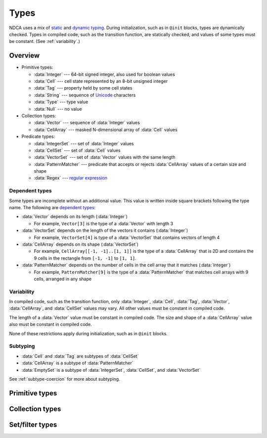 .. _types:

*****
Types
*****

NDCA uses a mix of `static`__ and `dynamic typing`__. During initialization, such as in ``@init`` blocks, types are dynamically checked. Types in compiled code, such as the transition function, are statically checked, and values of some types must be constant. (See :ref:`variability`.)

__ https://en.wikipedia.org/wiki/Type_system#Static_type_checking
__ https://en.wikipedia.org/wiki/Type_system#Dynamic_type_checking_and_runtime_type_information

Overview
========

- Primitive types:

  - :data:`Integer` --- 64-bit signed integer, also used for boolean values
  - :data:`Cell` --- cell state represented by an 8-bit unsigned integer
  - :data:`Tag` --- property held by some cell states
  - :data:`String` --- sequence of `Unicode`__ characters
  - :data:`Type` --- type value
  - :data:`Null` --- no value

- Collection types:

  - :data:`Vector` --- sequence of :data:`Integer` values
  - :data:`CellArray` --- masked N-dimensional array of :data:`Cell` values

- Predicate types:

  - :data:`IntegerSet` --- set of :data:`Integer` values
  - :data:`CellSet` --- set of :data:`Cell` values
  - :data:`VectorSet` --- set of :data:`Vector` values with the same length
  - :data:`PatternMatcher` --- predicate that accepts or rejects :data:`CellArray` values of a certain size and shape
  - :data:`Regex` --- `regular expression`__

__ https://en.wikipedia.org/wiki/Unicode
__ https://en.wikipedia.org/wiki/Regular_expression

.. _dependent-types:

Dependent types
---------------

Some types are incomplete without an additional value. This value is written inside square brackets following the type name. The following are `dependent types`__:

- :data:`Vector` depends on its length (:data:`Integer`)

  - For example, ``Vector[3]`` is the type of a :data:`Vector` with length 3

- :data:`VectorSet` depends on the length of the vectors it contains (:data:`Integer`)

  - For example, ``VectorSet[4]`` is type of a :data:`VectorSet` that contains vectors of length 4

- :data:`CellArray` depends on its shape (:data:`VectorSet`)

  - For example, ``CellArray[[-1, -1]..[1, 1]]`` is the type of a :data:`CellArray` that is 2D and contains the 9 cells in the rectangle from ``[-1, -1]`` to ``[1, 1]``.

- :data:`PatternMatcher` depends on the number of cells in the cell array that it matches (:data:`Integer`)

  - For example, ``PatternMatcher[9]`` is the type of a :data:`PatternMatcher` that matches cell arrays with 9 cells, arranged in any shape

__ https://en.wikipedia.org/wiki/Dependent_type

.. _variability:

Variability
-----------

In compiled code, such as the transition function, only :data:`Integer`, :data:`Cell`, :data:`Tag`, :data:`Vector`, :data:`CellArray`, and :data:`CellSet` values may vary. All other values must be constant in compiled code.

The length of a :data:`Vector` value must be constant in compiled code. The size and shape of a :data:`CellArray` value also must be constant in compiled code.

None of these restrictions apply during initialization, such as in ``@init`` blocks.

Subtyping
---------

- :data:`Cell` and :data:`Tag` are subtypes of :data:`CellSet`
- :data:`CellArray` is a subtype of :data:`PatternMatcher`
- :data:`EmptySet` is a subtype of :data:`IntegerSet`, :data:`CellSet`, and :data:`VectorSet`

See :ref:`subtype-coercion` for more about subtyping.

.. _primitive-types:

Primitive types
===============

.. data:: Integer

  :status: Not yet implemented
  :methods: :ref:`integer-methods`
  :operators: :ref:`arithmetic-operators`, :ref:`bitwise-operators`, :ref:`comparison-operators`

  An integer, represented using a 64-bit signed `two's complement`__ integer. This means the minimum value is ``-9223372036854775808`` and the maximum value is ``9223372036854775807``.

  __ https://en.wikipedia.org/wiki/Two%27s_complement

  Boolean values are represented using integers. (See :ref:`boolean-conversion`.)

  An integer literal consists of a sequence of digits, optionally prefixed by a unary ``+`` or ``-`` operator. Underscores may be present after the first digit, and do not affect the value. Examples:

    - ``0``
    - ``-1``
    - ``42``
    - ``+6``
    - ``-32_768``

  If an integer literal is prefixed by ``0b``, ``0x``, or ``0o``, it will be parsed as a `binary`__, `hexadecimal`__ and `octal`__ literal respectively. Examples:

  __ https://simple.wikipedia.org/wiki/Binary
  __ https://simple.wikipedia.org/wiki/Hexadecimal
  __ https://simple.wikipedia.org/wiki/Octal

    - ``0xA6f1`` (hexadecimal literal equivalent to ``42737``)
    - ``0b_1110_1101_1110_1110`` (binary literal equivalent to ``60910``)
    - ``-0o777`` (octal literal equivalent to ``-511``)

.. data:: Cell

  :status: Not yet implemented
  :methods: :ref:`cell-methods`
  :operators: :ref:`set-operators`, :ref:`comparison-operators` (``==`` and ``!=`` only)
  :supertype: :data:`CellSet`

  A cell state, represented using an 8-bit unsigned integer. This means the minimum value is ``0`` and the maximum value is ``255``, so an automaton cannot have more than 256 states. :data:`Cell` values are always within the range of valid cell states in a cellular automaton. For example, an automaton with 10 states has a maximum cell state ID of ``9``.

  :data:`Cell` is a subtype of :data:`CellSet`. When used in place of a :data:`CellSet`, a :data:`Cell` coerces to a set containing only the one cell state. See :ref:`subtype-coercion` for more about subtyping.

  A :data:`Cell` literal consists of the ``#`` operator followed by the cell state ID. Examples:

    - ``#0``
    - ``#1``
    - ``#42``

  A :data:`Cell` literal may use an arbitrary integer expression for the cell state ID by surrounding the expression in parentheses. Examples:

    - ``#(my_integer_variable)``
    - ``#(x + 5)``

.. data:: Tag

  :status: Not yet implemented

  This type's design is still a work in progress.

.. data:: String

  :status: Partially implemented

  This type's design is still a work in progress.

.. _collection-types:

Collection types
================

.. data:: Vector

  :status: Not yet implemented
  :methods: :ref:`vector-methods`
  :operators: :ref:`arithmetic-operators`, :ref:`bitwise-operators`, :ref:`comparison-operators`, :ref:`vector-indexing`

  A vector, represented using a fixed-length array of :data:`Integer` values. Each :data:`Integer` value is a component of the :data:`Vector`, and the number of components is the length of the :data:`Vector`. The length of a :data:`Vector` must be between 1 and 256 (inclusive). The type of a :data:`Vector` depends on its length. (See :ref:`dependent-types`.)

  The first component of a :data:`Vector` is the X component at index 0; the second is the Y component at index 1; etc.

  A :data:`Vector` literal consists of a list of integer expressions separated by commas surrounded by square brackets. Examples:

  - ``[3, -1, 0]`` has length ``3``, X component ``3``, Y component ``-1``, and Z component ``0``
  - ``[6]`` has length ``1`` and X component ``6``
  - ``[a, b]`` has length ``2``, X compoment ``a`` and Y component ``b``, given ``a`` and ``b`` are variables containing integers

  A :data:`Vector` literal may contain other vectors, which are concatenated to produce the result. Examples:

  - Suppose ``v1 = [1, 2]`` and ``v2 = [7]``; then ``[v1, -3, v2]`` is equivalent is ``[1, 2, -3, 7]``

  A :data:`Vector` can also be constructed using :func:`vec()` and its variants.

.. data:: CellArray

  :status: Partially implemented

  A masked N-dimensional array of :data:`Cell` values. Cell arrays with different shapes are different types.

.. _filter-types:

Set/filter types
================

.. data:: EmptySet

  :status: Fully implemented
  :operators: :ref:`set-operators`
  :supertypes: :data:`IntegerSet`, :data:`CellSet`, :data:`VectorSet`

  The empty set of any type. The empty set literal is ``{}``.

  :data:`EmptySet` is a subtype of :data:`IntegerSet`, :data:`CellSet`, and :data:`VectorSet`. When used in place of a :data:`IntegerSet`, :data:`CellSet`, or :data:`VectorSet`, a :data:`EmptySet` coerces to an empty set of that of that type. See :ref:`subtype-coercion` for more about subtyping.

.. data:: IntegerSet

  :status: Not yet implemented
  :operators: :ref:`set-operators`

  A finite set of :data:`Integer`.

  An :data:`IntegerSet` literal consists of a comma-separated list of :data:`Integer` and :data:`IntegerSet` values surrounded by curly braces. Examples:

  - ``{42}`` is a set containing only the integer 42
  - ``{1, 2, 3, 4}`` is a set containing the integers 1, 2, 3, and 4
  - ``{1, 2, 3, 4,}`` is also allowed (but discouraged unless spanning multiple lines)

  An empty set literal (``{}``) has type ``EmptySet`` rather than ``IntegerSet``, so the empty :data:`IntegerSet` is written ``IntegerSet.empty``. This is usually unnecessary, though, because ``EmptySet`` coerces to an ``IntegerSet`` when used where one would be expected. (See :ref:`subtype-coercion`.)

  An :data:`IntegerSet` can also be constructed using a range literal consisting of two integers separated by ``..``. Examples:

  - ``1..5`` is equivalent to ``{1, 2, 3, 4, 5}``
  - ``-3..+3`` is a set containing all integers from -3 to 3 (inclusive)
  - ``{-1, 1..99, 101..120}`` is a set containing all integers from -1 to 120 (inclusive) *except* 0 and 100

.. data:: CellSet

  :status: Not yet implemented

  This type's design is still a work in progress.

  An empty set literal (``{}``) has type ``EmptySet`` rather than ``CellSet``, so the empty :data:`CellSet` is written ``CellSet.empty``. This is usually unnecessary, though, because ``EmptySet`` coerces to an ``CellSet`` when used where one would be expected. (See :ref:`subtype-coercion`.)

.. data:: VectorSet

  :status: Partially implemented
  :operators: :ref:`set-operators`

  A finite set of :data:`Vector`, all with the same length.

  A :data:`VectorSet` literal consists of a comma-separated list of :data:`Vector`, :data:`VectorSet`, and :data:`Integer` values surrounded by curly braces. At least one value must be a :data:`Vector` or :data:`VectorSet`; otherwise it is an :data:`IntegerSet` literal. All values are converted to the longest vector in the set. (See :ref:`vector-vector-conversion` and :ref:`integer-vector-conversion`.) Examples:

  - ``{[1, 2], [3, 4]}`` is a set containing the vectors ``[1, 2]`` and ``[3, 4]``
  - ``{[18], 12, [9, -4, 6]}`` is a set containing

  An empty set literal (``{}``) has type ``EmptySet`` rather than ``VectorSet``, so the empty :data:`VectorSet` for a vector length ``l`` is written ``VectorSet[l].empty``. This is usually unnecessary, though, because ``EmptySet`` coerces to an ``VectorSet`` when used where one would be expected. (See :ref:`subtype-coercion`.) Examples:

  - ``VectorSet[3].empty`` is the empty set of vectors with length 3.
  - ``VectorSet[NDIM].empty`` is the empty set of vectors with length :data:`NDIM`.

  A :data:`VectorSet` can also be constructed using a range literal consisting of two vectors separated by ``..``, or a vector and an integer (in any order) separated by ``..``. Examples:

  - ``[1, 2]..[3, 4]`` is a set containing all vectors in the rectangle from ``[1, 2]`` to ``[3, 4]`` (inclusive)
  - ``{}``

  The volume of the bounding rectangle of a :data:`VectorSet` cannot exceed 65536.

.. data:: PatternMatcher

  :status: Not yet implemented

  This type's design is still a work in progress.

.. data:: Regex

  :status: Not yet implemented

  This type's design is still a work in progress.
